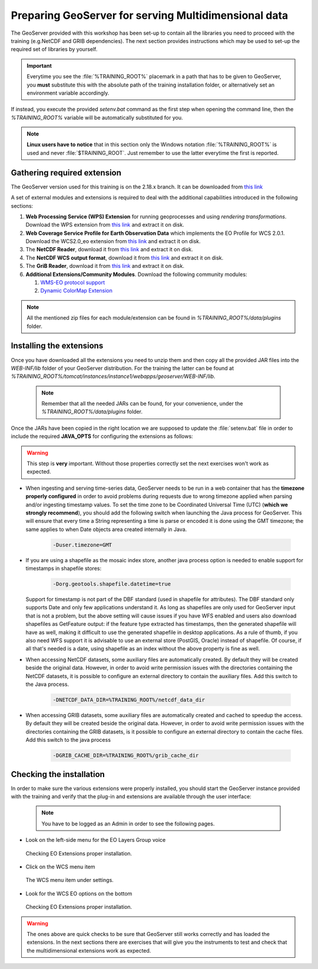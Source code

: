 .. module:: geoserver.get_started
   :synopsis: Presentation of the tools and plugins of multidim GeoServer extensions.

.. _geoserver.get_started:

Preparing GeoServer for serving Multidimensional data
=========================================================

The GeoServer provided with this workshop has been set-up to contain all the libraries you need to proceed with the training  (e.g.NetCDF and GRIB dependencies). The next section provides instructions which may be used to set-up the required set of libraries by yourself.

.. important:: Everytime you see the :file:`%TRAINING_ROOT%` placemark in a path that has to be given to GeoServer, you **must** substitute this with the absolute path of the training installation folder, or alternatively set an environment variable accordingly.

If instead, you execute the provided `setenv.bat` command as the first step when opening the command line, then the `%TRAINING_ROOT%` variable will be automatically substituted for you.

.. note:: **Linux users have to notice** that in this section only the Windows notation :file:`%TRAINING_ROOT%` is used and never :file:`$TRAINING_ROOT`. Just remember to use the latter everytime the first is reported.



Gathering required extension
---------------------------------------------------------
The GeoServer version used for this training is on the 2.18.x branch. It can be downloaded from `this link <https://build.geoserver.org/geoserver/2.18.x/geoserver-2.18.x-latest-war.zip>`_

A set of external modules and extensions is required to deal with the additional capabilities introduced in the following sections:

#. **Web Processing Service (WPS) Extension** for running geoprocesses and using *rendering transformations*. Download the WPS extension from `this link <https://build.geoserver.org/geoserver/2.18.x/ext-latest/>`_ and extract it on disk.

#. **Web Coverage Service Profile for Earth Observation Data** which implements the EO Profile for WCS 2.0.1. Download the WCS2.0_eo extension from `this link <https://build.geoserver.org/geoserver/2.18.x/ext-latest/>`_ and extract it on disk.

#. The **NetCDF Reader**, download  it from  `this link <https://build.geoserver.org/geoserver/2.18.x/ext-latest/>`_ and extract it on disk.

#. The **NetCDF WCS output format**, download it from `this link <https://build.geoserver.org/geoserver/2.18.x/ext-latest/>`_ and extract it on disk.

#. The **GriB Reader**, download it from `this link <https://build.geoserver.org/geoserver/2.18.x/ext-latest/>`_ and extract it on disk.

#. **Additional Extensions/Community Modules**. Download the following community modules: 

   #. `WMS-EO protocol support <https://build.geoserver.org/geoserver/2.18.x/community-latest/>`_
   #. `Dynamic ColorMap Extension <https://build.geoserver.org/geoserver/2.18.x/community-latest/>`_

.. note:: All the mentioned zip files for each module/extension can be found in `%TRAINING_ROOT%/data/plugins` folder.
   
Installing the extensions
---------------------------
Once you have downloaded all the extensions you need to unzip them and then copy all the provided JAR files into the *WEB-INF/lib* folder of your GeoServer distribution. For the training the latter can be found at `%TRAINING_ROOT%/tomcat/instances/instance1/webapps/geoserver/WEB-INF/lib`.

   .. note:: Remember that all the needed JARs can be found, for your convenience, under the `%TRAINING_ROOT%/data/plugins` folder.

Once the JARs have been copied in the right location we are supposed to update the :file:`setenv.bat` file in order to include the required **JAVA_OPTS** for configuring the extensions as follows:

.. warning:: This step is **very** important. Without those properties correctly set the next exercises won't work as expected.

* When ingesting and serving time-series data, GeoServer needs to be run in a web container that has the **timezone properly configured** in order to avoid problems during requests due to wrong timezone applied when parsing and/or ingesting timestamp values. To set the time zone to be Coordinated Universal Time (UTC) (**which we strongly recommend**), you should add the following switch when launching the Java process for GeoServer. This will ensure that every time a String representing a time is parse or encoded it is done using the GMT timezone; the same applies to when Date objects area created internally in Java.

    .. code-block:: xml
	
	  -Duser.timezone=GMT

* If you are using a shapefile as the mosaic index store, another java process option is needed to enable support for timestamps in shapefile stores:

    .. code-block:: xml
	
	-Dorg.geotools.shapefile.datetime=true
   
  Support for timestamp is not part of the DBF standard (used in shapefile for attributes). The DBF standard only supports Date and only few applications understand it. As long as shapefiles are only used for GeoServer input that is not a problem, but the above setting will cause issues if you have WFS enabled and users also download shapefiles as GetFeature output: if the feature type extracted has timestamps, then the generated shapefile will have as well, making it difficult to use the generated shapefile in desktop applications. As a rule of thumb, if you also need WFS support it is advisable to use an external store (PostGIS, Oracle) instead of shapefile. Of course, if all that's needed is a date, using shapefile as an index without the above property is fine as well.

* When accessing NetCDF datasets, some auxiliary files are automatically created. By default they will be created beside the original data. However, in order to avoid write permission issues with the directories containing the NetCDF datasets, it is possible to configure an external directory to contain the auxiliary files. Add this switch to the Java process.

    .. code-block:: xml
	
	  -DNETCDF_DATA_DIR=%TRAINING_ROOT%/netcdf_data_dir

* When accessing GRIB datasets, some auxiliary files are automatically created and cached to speedup the access. By default they will be created beside the original data. However, in order to avoid write permission issues with the directories containing the GRIB datasets, is it possible to configure an external directory to contain the cache files. Add this switch to the java process

    .. code-block:: xml
	
	  -DGRIB_CACHE_DIR=%TRAINING_ROOT%/grib_cache_dir
	  
Checking the installation
---------------------------

In order to make sure the various extensions were properly installed, you should start the GeoServer instance provided with the training and verify that the plug-in and extensions are available through the user interface:

   .. note:: You have to be logged as an Admin in order to see the following pages.

* Look on the left-side menu for the EO Layers Group voice

  .. figure:: img/wcs_wms_eo_001.png
	 :align: center
	 
	 Checking EO Extensions proper installation.

* Click on the WCS menu item 

  .. figure:: img/wcs_wms_eo_003.png
	 :align: center
	 
	 The WCS menu item under settings.

* Look for the WCS EO options on the bottom
  
  .. figure:: img/wcs_wms_eo_004.png
	 :align: center
	 
	 Checking EO Extensions proper installation.

		 
.. Warning:: The ones above are quick checks to be sure that GeoServer still works correctly and has loaded the extensions. In the next sections there are exercises that will give you the instruments to test and check that the multidimensional extensions work as expected.



